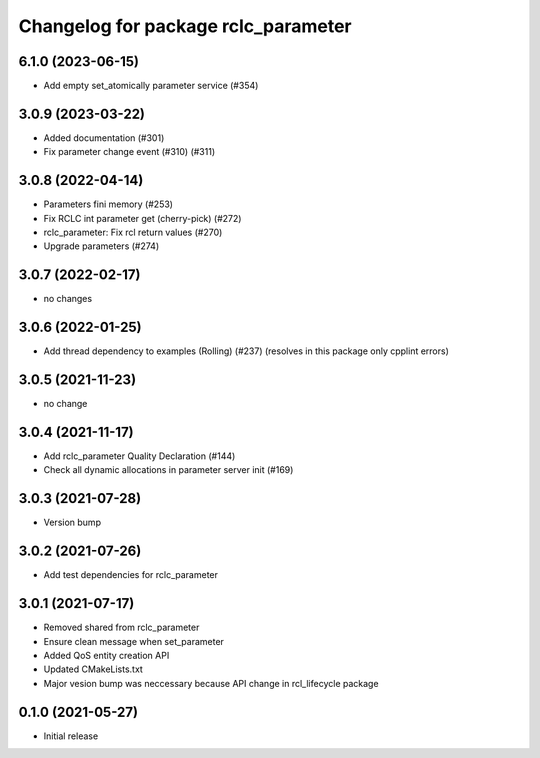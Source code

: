 ^^^^^^^^^^^^^^^^^^^^^^^^^^^^^^^^^^^^
Changelog for package rclc_parameter
^^^^^^^^^^^^^^^^^^^^^^^^^^^^^^^^^^^^

6.1.0 (2023-06-15)
------------------
* Add empty set_atomically parameter service (#354)

3.0.9 (2023-03-22)
------------------
* Added documentation (#301)
* Fix parameter change event (#310) (#311)

3.0.8 (2022-04-14)
------------------
* Parameters fini memory (#253)
* Fix RCLC int parameter get (cherry-pick) (#272)
* rclc_parameter: Fix rcl return values (#270)
* Upgrade parameters (#274)

3.0.7 (2022-02-17)
------------------
* no changes

3.0.6 (2022-01-25)
------------------
* Add thread dependency to examples (Rolling) (#237) (resolves in this package only cpplint errors)

3.0.5 (2021-11-23)
------------------
* no change

3.0.4 (2021-11-17)
------------------
* Add rclc_parameter Quality Declaration (#144)
* Check all dynamic allocations in parameter server init (#169)

3.0.3 (2021-07-28)
------------------
* Version bump

3.0.2 (2021-07-26)
------------------
* Add test dependencies for rclc_parameter

3.0.1 (2021-07-17)
------------------
* Removed shared from rclc_parameter
* Ensure clean message when set_parameter
* Added QoS entity creation API
* Updated CMakeLists.txt
* Major vesion bump was neccessary because API change in rcl_lifecycle package

0.1.0 (2021-05-27)
------------------
* Initial release